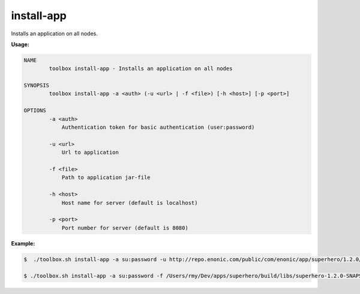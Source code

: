 .. _toolbox-install-app:

install-app
===========

Installs an application on all nodes.

**Usage:**

.. code-block:: none

  NAME
          toolbox install-app - Installs an application on all nodes

  SYNOPSIS
          toolbox install-app -a <auth> (-u <url> | -f <file>) [-h <host>] [-p <port>]

  OPTIONS
          -a <auth>
              Authentication token for basic authentication (user:password)

          -u <url>
              Url to application
			  
          -f <file>
              Path to application jar-file
		  
          -h <host>
              Host name for server (default is localhost)

          -p <port>
              Port number for server (default is 8080)

**Example:**

.. code-block:: none

  $  ./toolbox.sh install-app -a su:password -u http://repo.enonic.com/public/com/enonic/app/superhero/1.2.0/superhero-1.2.0.jar
  
  $ ./toolbox.sh install-app -a su:password -f /Users/rmy/Dev/apps/superhero/build/libs/superhero-1.2.0-SNAPSHOT.jar